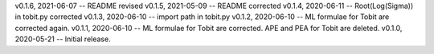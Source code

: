 v0.1.6, 2021-06-07 -- README revised
v0.1.5, 2021-05-09 -- README corrected
v0.1.4, 2020-06-11 -- Root(Log(Sigma)) in tobit.py corrected
v0.1.3, 2020-06-10 -- import path in tobit.py
v0.1.2, 2020-06-10 -- ML formulae for Tobit are corrected again.
v0.1.1, 2020-06-10 -- ML formulae for Tobit are corrected. APE and PEA for Tobit are deleted.
v0.1.0, 2020-05-21 -- Initial release.
